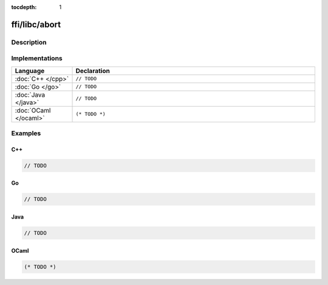 :tocdepth: 1

ffi/libc/abort
==============

.. only:: html

   .. contents::
      :local:
      :backlinks: entry
      :depth: 2

Description
-----------

.. dry:function:: ffi/libc/abort

   TODO

Implementations
---------------

.. list-table::
   :widths: 20 80
   :header-rows: 1

   * - Language
     - Declaration

   * - :doc:`C++ </cpp>`
     - ``// TODO``

   * - :doc:`Go </go>`
     - ``// TODO``

   * - :doc:`Java </java>`
     - ``// TODO``

   * - :doc:`OCaml </ocaml>`
     - ``(* TODO *)``

Examples
--------

C++
^^^

.. code-block:: c++

   // TODO

Go
^^

.. code-block:: go

   // TODO

Java
^^^^

.. code-block:: java

   // TODO

OCaml
^^^^^

.. code-block:: ocaml

   (* TODO *)
